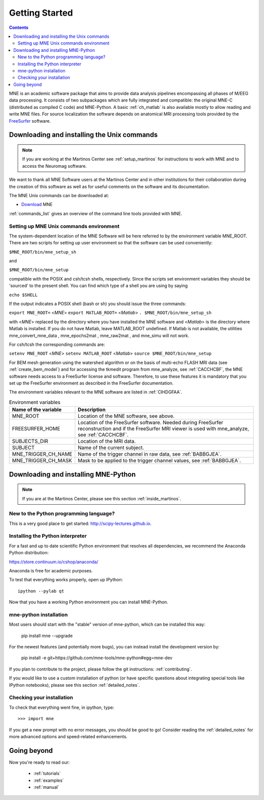 .. _getting_started:

Getting Started
===============

.. contents:: Contents
   :local:

.. XXX do a Getting for both C and Python

MNE is an academic software package that aims to provide data analysis
pipelines encompassing all phases of M/EEG data processing.
It consists of two subpackages which are fully integrated
and compatible: the original MNE-C (distributed as compiled C code)
and MNE-Python. A basic :ref:`ch_matlab` is also available mostly
to allow reading and write MNE files. For source localization
the software depends on anatomical MRI processing tools provided
by the `FreeSurfer`_ software.

.. _FreeSurfer: http://surfer.nmr.mgh.harvard.edu

Downloading and installing the Unix commands
--------------------------------------------

.. note::

    If you are working at the Martinos Center see :ref:`setup_martinos`
    for instructions to work with MNE and to access the Neuromag software.

We want to thank all MNE Software users at the Martinos Center and
in other institutions for their collaboration during the creation
of this software as well as for useful comments on the software
and its documentation.

The MNE Unix commands can be downloaded at:

* `Download <http://www.nmr.mgh.harvard.edu/martinos/userInfo/data/MNE_register/index.php>`_ MNE

:ref:`commands_list` gives an overview of the command line
tools provided with MNE.

.. _user_environment:

Setting up MNE Unix commands environment
########################################

The system-dependent location of the MNE Software will be
here referred to by the environment variable MNE_ROOT. There are
two scripts for setting up user environment so that the software
can be used conveniently:

``$MNE_ROOT/bin/mne_setup_sh``

and

``$MNE_ROOT/bin/mne_setup``

compatible with the POSIX and csh/tcsh shells, respectively. Since
the scripts set environment variables they should be 'sourced' to
the present shell. You can find which type of a shell you are using
by saying

``echo $SHELL``

If the output indicates a POSIX shell (bash or sh) you should issue
the three commands:

``export MNE_ROOT=`` <*MNE*> ``export MATLAB_ROOT=`` <*Matlab*> ``. $MNE_ROOT/bin/mne_setup_sh``

with <*MNE*> replaced
by the directory where you have installed the MNE software and <*Matlab*> is
the directory where Matlab is installed. If you do not have Matlab,
leave MATLAB_ROOT undefined. If Matlab is not available, the utilities
mne_convert_mne_data , mne_epochs2mat , mne_raw2mat ,
and mne_simu will not work.

For csh/tcsh the corresponding commands are:

``setenv MNE_ROOT`` <*MNE*> ``setenv MATLAB_ROOT`` <*Matlab*> ``source $MNE_ROOT/bin/mne_setup``

For BEM mesh generation using the watershed algorithm or
on the basis of multi-echo FLASH MRI data (see :ref:`create_bem_model`) and
for accessing the tkmedit program
from mne_analyze, see :ref:`CACCHCBF`,
the MNE software needs access to a FreeSurfer license
and software. Therefore, to use these features it is mandatory that
you set up the FreeSurfer environment
as described in the FreeSurfer documentation.

The environment variables relevant to the MNE software are
listed in :ref:`CIHDGFAA`.

.. tabularcolumns:: |p{0.3\linewidth}|p{0.55\linewidth}|
.. _CIHDGFAA:
.. table:: Environment variables

    +-------------------------+--------------------------------------------+
    | Name of the variable    |   Description                              |
    +=========================+============================================+
    | MNE_ROOT                | Location of the MNE software, see above.   |
    +-------------------------+--------------------------------------------+
    | FREESURFER_HOME         | Location of the FreeSurfer software.       |
    |                         | Needed during FreeSurfer reconstruction    |
    |                         | and if the FreeSurfer MRI viewer is used   |
    |                         | with mne_analyze, see :ref:`CACCHCBF`.     |
    +-------------------------+--------------------------------------------+
    | SUBJECTS_DIR            | Location of the MRI data.                  |
    +-------------------------+--------------------------------------------+
    | SUBJECT                 | Name of the current subject.               |
    +-------------------------+--------------------------------------------+
    | MNE_TRIGGER_CH_NAME     | Name of the trigger channel in raw data,   |
    |                         | see :ref:`BABBGJEA`.                       |
    +-------------------------+--------------------------------------------+
    | MNE_TRIGGER_CH_MASK     | Mask to be applied to the trigger channel  |
    |                         | values, see :ref:`BABBGJEA`.               |
    +-------------------------+--------------------------------------------+


Downloading and installing MNE-Python
-------------------------------------

.. note::

    If you are at the Martinos Center, please see this section :ref:`inside_martinos`.

New to the Python programming language?
#######################################

This is a very good place to get started: http://scipy-lectures.github.io.

Installing the Python interpreter
#################################

For a fast and up to date scientific Python environment that resolves all
dependencies, we recommend the Anaconda Python distribution:

https://store.continuum.io/cshop/anaconda/

Anaconda is free for academic purposes.

To test that everything works properly, open up IPython::

    ipython --pylab qt

Now that you have a working Python environment you can install MNE-Python.

mne-python installation
#######################

Most users should start with the "stable" version of mne-python, which can
be installed this way:

    pip install mne --upgrade

For the newest features (and potentially more bugs), you can instead install
the development version by:

    pip install -e git+https://github.com/mne-tools/mne-python#egg=mne-dev

If you plan to contribute to the project, please follow the git instructions: 
:ref:`contributing`.

If you would like to use a custom installation of python (or have specific
questions about integrating special tools like IPython notebooks), please
see this section :ref:`detailed_notes`.

Checking your installation
##########################

To check that everything went fine, in ipython, type::

    >>> import mne

If you get a new prompt with no error messages, you should be good to go!
Consider reading the :ref:`detailed_notes` for more advanced options and
speed-related enhancements.

Going beyond
------------

Now you're ready to read our:

  * :ref:`tutorials`
  * :ref:`examples`
  * :ref:`manual`
